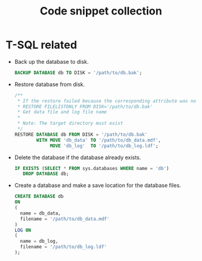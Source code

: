#+TITLE: Code snippet collection

* Table of Contents                                       :TOC_4_gh:noexport:
- [[#t-sql-related][T-SQL related]]

* T-SQL related
  + Back up the database to disk.
    #+BEGIN_SRC sql
      BACKUP DATABASE db TO DISK = '/path/to/db.bak';
    #+END_SRC

  + Restore database from disk.
    #+BEGIN_SRC sql
      /**
       * If the restore failed because the corresponding attribute was not found, execute
       * RESTORE FILELISTONLY FROM DISK='/path/to/db.bak'
       * Get data file and log file name
       *
       * Note: The target directory must exist
       */
      RESTORE DATABASE db FROM DISK = '/path/to/db.bak'
              WITH MOVE 'db_data' TO '/path/to/db_data.mdf',
                   MOVE 'db_log'  TO '/path/to/db_log.ldf';
    #+END_SRC

  + Delete the database if the database already exists.
    #+BEGIN_SRC sql
      IF EXISTS (SELECT * FROM sys.databases WHERE name = 'db')
         DROP DATABASE db;
    #+END_SRC

  + Create a database and make a save location for the database files.
    #+BEGIN_SRC sql
      CREATE DATABASE db
      ON
      (
        name = db_data,
        filename = '/path/to/db_data.mdf'
      )
      LOG ON
      (
        name = db_log,
        filename = '/path/to/db_log.ldf'
      );
    #+END_SRC

